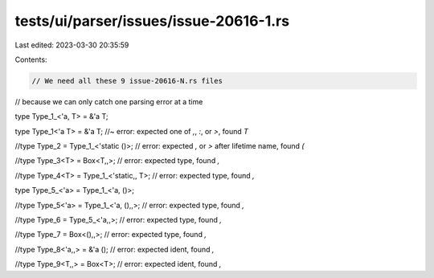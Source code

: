 tests/ui/parser/issues/issue-20616-1.rs
=======================================

Last edited: 2023-03-30 20:35:59

Contents:

.. code-block:: rs

    // We need all these 9 issue-20616-N.rs files
// because we can only catch one parsing error at a time



type Type_1_<'a, T> = &'a T;


type Type_1<'a T> = &'a T; //~ error: expected one of `,`, `:`, or `>`, found `T`


//type Type_2 = Type_1_<'static ()>; // error: expected `,` or `>` after lifetime name, found `(`


//type Type_3<T> = Box<T,,>; // error: expected type, found `,`


//type Type_4<T> = Type_1_<'static,, T>; // error: expected type, found `,`


type Type_5_<'a> = Type_1_<'a, ()>;


//type Type_5<'a> = Type_1_<'a, (),,>; // error: expected type, found `,`


//type Type_6 = Type_5_<'a,,>; // error: expected type, found `,`


//type Type_7 = Box<(),,>; // error: expected type, found `,`


//type Type_8<'a,,> = &'a (); // error: expected ident, found `,`


//type Type_9<T,,> = Box<T>; // error: expected ident, found `,`


